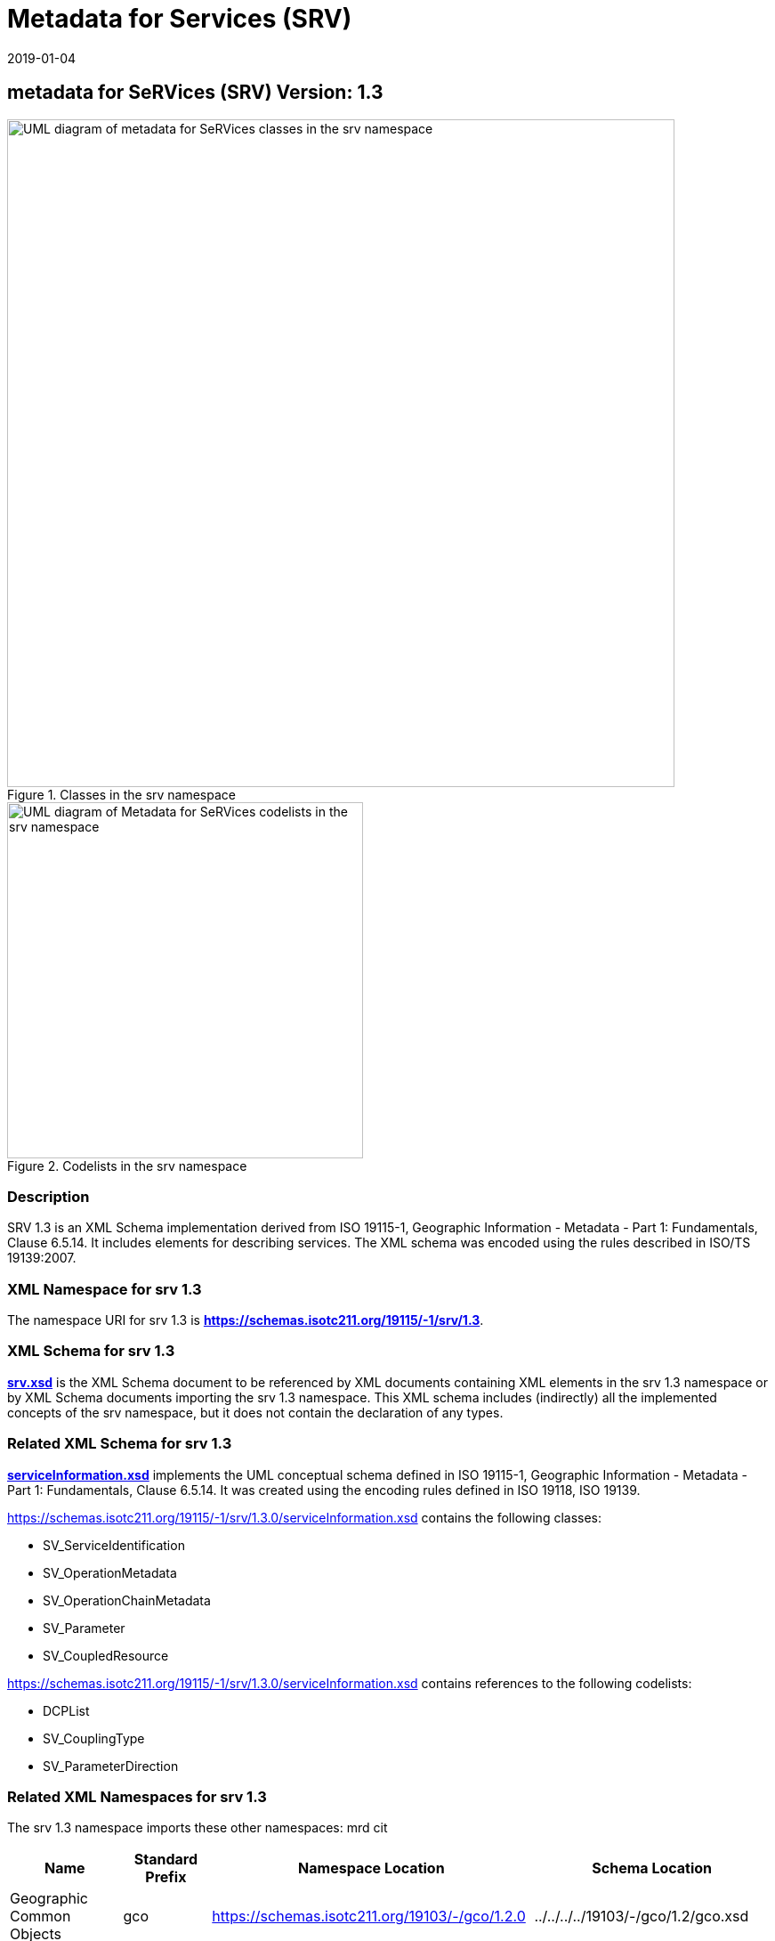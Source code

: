 ﻿= Metadata for Services (SRV)
:edition: 1.3
:revdate: 2019-01-04

== metadata for SeRVices (SRV) Version: 1.3

.Classes in the srv namespace
image::./ServiceClass.png[UML diagram of metadata for SeRVices classes in the srv namespace,750]

.Codelists in the srv namespace
image::./ServiceCodelist.png[UML diagram of Metadata for SeRVices codelists in the srv namespace,400]

=== Description

SRV 1.3 is an XML Schema implementation derived from ISO 19115-1, Geographic
Information - Metadata - Part 1: Fundamentals, Clause 6.5.14. It includes elements
for describing services. The XML schema was encoded using the rules described in
ISO/TS 19139:2007.

=== XML Namespace for srv 1.3

The namespace URI for srv 1.3 is *https://schemas.isotc211.org/19115/-1/srv/1.3*.

=== XML Schema for srv 1.3

*link:../../../../19115/-1/srv/1.3.0/srv.xsd[srv.xsd]* is the XML Schema document to
be referenced by XML documents containing XML elements in the srv 1.3 namespace or by
XML Schema documents importing the srv 1.3 namespace. This XML schema includes
(indirectly) all the implemented concepts of the srv namespace, but it does not
contain the declaration of any types.

=== Related XML Schema for srv 1.3

*link:../../../../19115/-1/srv/1.3.0/serviceInformation.xsd[serviceInformation.xsd]*
implements the UML conceptual schema defined in ISO 19115-1, Geographic Information -
Metadata - Part 1: Fundamentals, Clause 6.5.14. It was created using the encoding
rules defined in ISO 19118, ISO 19139.

https://schemas.isotc211.org/19115/-1/srv/1.3.0/serviceInformation.xsd contains the following
classes:

* SV_ServiceIdentification
* SV_OperationMetadata
* SV_OperationChainMetadata
* SV_Parameter
* SV_CoupledResource

https://schemas.isotc211.org/19115/-1/srv/1.3.0/serviceInformation.xsd contains references to the
following codelists:

* DCPList
* SV_CouplingType
* SV_ParameterDirection

=== Related XML Namespaces for srv 1.3

The srv 1.3 namespace imports these other namespaces: mrd cit

[%unnumbered]
[options=header,cols=4]
|===
| Name | Standard Prefix | Namespace Location | Schema Location

| Geographic Common Objects | gco |
https://schemas.isotc211.org/19103/-/gco/1.2.0 | ../../../../19103/-/gco/1.2/gco.xsd
| Metadata Common Classes | mcc |
https://schemas.isotc211.org/19115/-1/mcc/1.3.0 | ../../../../19115/-1/mcc/1.3.0/mcc.xsd
| Metadata for Resource Identification | mri |
https://schemas.isotc211.org/19115/-1/mri/1.3.0 | ../../../../19115/-1/mri/1.3.0/mri.xsd
| CITation and Responsibility | cit |
https://schemas.isotc211.org/19115/-1/cit/1.3.0 | ../../../../19115/-1/cit/1.3.0/cit.xsd
| Metadata for Resource Distribution | cit |
https://schemas.isotc211.org/19115/-1/mrd/1.3.0 | ../../../../19115/-1/mrd/1.3.0/mrd.xsd
|===

=== Schematron Validation Rules for srv 1.3

Schematron rules for validating instance documents required for a complete validation
are:

[%unnumbered]
[options=header,cols=4]
|===
| Package name | File name | Location | Constraint tested

| metadata for SeRVive identification | srv.sch |
https://schemas.isotc211.org/19115/-1/srv/1.3.0/srv.sch a|
* SV_ServiceIdentification - count(containsChain + containsOperations) \> 0
* SV_ServiceIdentification - If coupledResource exists then count(coupledResource) \> 0
* SV_ServiceIdentification - If coupledResource exists then count(couplingType) \> 0
* SV_ServiceIdentification - If operatedDataset used then count (operatesOn) = 0
* SV_ServiceIdentification - If operatesOn used count(operatedDataset) = 0
* SV_CoupledResource - count(resourceReference + resource) \> 0
* SV_CoupledResource - If resource used then count(resourceReference) = 0
* SV_CoupledResource - If resourceReference used then count(resource) = 0
| Metadata Resource Identification | mri.sch |
https://schemas.isotc211.org/19115/-1/mri/1.3.0/mri.sch a|
* MD_MetadataScope/MD_Identification -
MD_Metadata.metadataScope.MD_MetadataScope.resourceScope)='dataset' implies
count(extent.geographicElement.EX_GeographicBoundingBox + extent.geographicElement.EX_GeographicDescription) \>= 1
* MD_MetadataScope/MD_Identification -
MD_Metadata.metadataScope.MD_Scope.resourceScope) = ('dataset' or 'series') implies
topicCategory is mandatory
* MD_DataIdentification - defaultLocale documented if resource includes textual
information (test attempt only)
* MD_DataIdentification - defaultLocale.PT_Locale.characterEncoding default value is
UTF-8
* MD_AssociatedResource - count(name + metadataReference
* MD_Keywords/[SV_ServiceIdentification] - When the resource described is a service,
one instance of MD_Keyword shall refer to the service taxonomy defined in ISO 19119
| CITation and responsibility | cit.sch |
https://schemas.isotc211.org/19115/-1/cit/1.3.0/cit.sch a|
* CI_Individual - count(name + positionName) \> 0
* CI_organisation - count(name + logo) \> 0
|===

Other schematron rule sets that maybe required for a complete validation (optional
direct from MD_Metadata or indirectly through associations) are:

* Metadata EXtension
link:../../../../19115/-1/mex/1.3.0/mex.sch[../../../../19115/-1/mex/1.3.0/mex.sch]
* Metadata for Resource Lineage
link:../../../../19115/-1//mrl/1.3.0/mrl.sch[../../../../19115/-1/mrl/1.3.0/mrl.sch]
* Metadata for Maintenance Information
link:../../../../19115/-1/mmi/1.3.0/mmi.sch[../../../../19115/-1/mmi/1.3.0/mmi.sch]
* Metadata for Resource Content
link:../../../../19115/-1/mrc/1.3.0/mrc.sch[../../../../19115/-1/mrc/1.3.0/mrc.sch]
* Metadata for Resource Distribution
link:../../../../19115/-1/mrd/1.3.0/mrd.sch[../../../../19115/-1/mrd/1.3.0/mrd.sch]
* Metadata for Reference Systems
link:../../../../19115/-1/mrs/1.3.0/mrs.sch[../../../../19115/-1/mrs/1.3.0/mrs.sch]
* metadata for SeRVice identification
link:../../../../19115/-1/srv/1.3.0/srv.sch[../../../../19115/-1/srv/1.3.0/srv.sch]
* Metadata for ACquisition information
link:../../../../19115/-2/mac/2.2.0/mac.sch[../../../../19115/-2/mac/2.2.0/mac.sch]
* Metadata for Resource Lineage extension
link:../../../../19115/-2/mrl/2.2.0/mrlExt.sch[../../../../19115/-2/mrl/2.2.0/mrlExt.sch]
* Metadata for Data Quality
link:../../../../19157/-/mdq/1.1.0/mdq.sch[../../../../19157/-/mdq/1.1.0/mdq.sch]
* Data Quality Measurement
link:../../../../19157/-/dqm/1.1.0/dqm.sch[../../../../19157/-/dqm/1.1.0/dqm.sch]

=== Schematron Validation Rules for srv 1.3

Schematron rules for validating instance documents of the srv 1.3 namespace are in
https://schemas.isotc211.org/19115/-1/srv/1.3.0/srv.sch[srv.sch].

=== Working Versions

When revisions to these schema become necessary, they will be managed in the
https://github.com/ISO-TC211/XML[ISO TC211 Git Repository].
